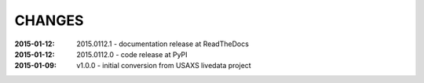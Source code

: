 .. this document is in ReSTructured text format

=======
CHANGES
=======

:2015-01-12: 2015.0112.1 - documentation release at ReadTheDocs
:2015-01-12: 2015.0112.0 - code release at PyPI
:2015-01-09: v1.0.0 - initial conversion from USAXS livedata project
